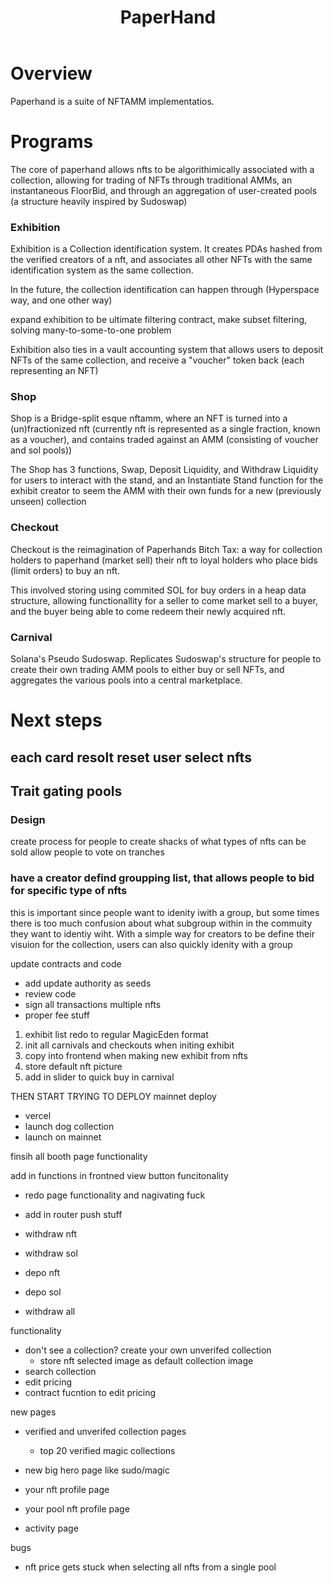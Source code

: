 #+title: PaperHand
* Overview
Paperhand is a suite of NFTAMM implementatios.

* Programs
The core of paperhand allows nfts to be algorithimically associated with a collection, allowing for trading of NFTs through traditional AMMs, an instantaneous FloorBid, and through an aggregation of user-created pools (a structure heavily inspired by Sudoswap)

*** Exhibition
Exhibition is a Collection identification system. It creates PDAs hashed from the verified creators of a nft, and associates all other NFTs with the same identification system as the same collection.

In the future, the collection identification can happen through (Hyperspace way, and one other way)

expand exhibition to be ultimate filtering contract, make subset filtering, solving many-to-some-to-one problem

Exhibition also ties in a vault accounting system that allows users to deposit NFTs of the same collection, and receive a "voucher" token back (each representing an NFT)
*** Shop
Shop is a Bridge-split esque nftamm, where an NFT is turned into a (un)fractionized nft (currently nft is represented as a single fraction, known as a voucher), and contains traded against an AMM (consisting of voucher and sol pools))

The Shop has 3 functions, Swap, Deposit Liquidity, and Withdraw Liquidity for users to interact with the stand, and an Instantiate Stand function for the exhibit creator to seem the AMM with their own funds for a new (previously unseen) collection
*** Checkout
Checkout is the reimagination of Paperhands Bitch Tax: a way for collection holders to paperhand (market sell) their nft to loyal holders who place bids (limit orders) to buy an nft.

This involved storing using commited SOL for buy orders in a heap data structure, allowing functionallity for a seller to come market sell to a buyer, and the buyer being able to come redeem their newly acquired nft.
*** Carnival
Solana's Pseudo Sudoswap. Replicates Sudoswap's structure for people to create their own trading AMM pools to either buy or sell NFTs, and aggregates the various pools into a central marketplace.

* Next steps
** each card resolt reset user select nfts
** Trait gating pools
*** Design
create process for people to create shacks of what types of nfts can be sold
allow people to vote on tranches
*** have a creator defind groupping list, that allows people to bid for specific type of nfts
this is important since people want to idenity iwith a group, but some times there is too much confusion about what subgroup within in the commuity they want to identiy wiht. With a simple way for creators to be define their visuion for the collection, users can also quickly idenity with a group

update contracts and code
- add update authority as seeds
- review code
- sign all transactions multiple nfts
- proper fee stuff

1) exhibit list redo to regular MagicEden format
2) init all carnivals and checkouts when initing exhibit
3) copy into frontend when making new exhibit from nfts
4) store default nft picture
5) add in slider to quick buy in carnival


THEN START TRYING TO DEPLOY
mainnet deploy
- vercel
- launch dog collection
- launch on mainnet




finsih all booth page functionality

add in functions in frontned
view button funcitonality
- redo page functionality and nagivating fuck
- add in router push stuff

- withdraw nft
- withdraw sol

- depo nft
- depo sol

- withdraw all


functionality
- don't see a collection? create your own unverifed collection
  - store nft selected image as default collection image
- search collection
- edit pricing
- contract fucntion to edit pricing

new pages
- verified and unverifed collection pages
  - top 20 verified magic collections

- new big hero page like sudo/magic

- your nft profile page
- your pool nft profile page

- activity page

bugs
- nft price gets stuck when selecting all nfts from a single pool
